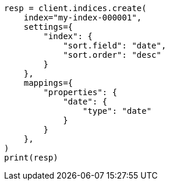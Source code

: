// This file is autogenerated, DO NOT EDIT
// index-modules/index-sorting.asciidoc:15

[source, python]
----
resp = client.indices.create(
    index="my-index-000001",
    settings={
        "index": {
            "sort.field": "date",
            "sort.order": "desc"
        }
    },
    mappings={
        "properties": {
            "date": {
                "type": "date"
            }
        }
    },
)
print(resp)
----

